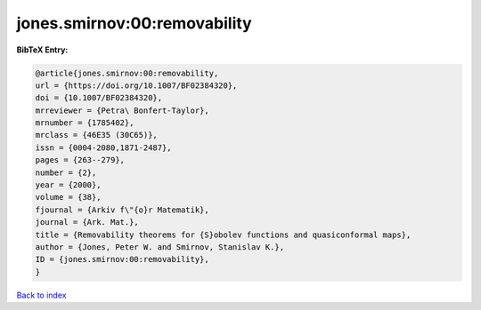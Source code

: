 jones.smirnov:00:removability
=============================

.. :cite:t:`jones.smirnov:00:removability`

.. bibliography:: ../../All.bib

**BibTeX Entry:**

.. code-block:: bibtex

   @article{jones.smirnov:00:removability,
   url = {https://doi.org/10.1007/BF02384320},
   doi = {10.1007/BF02384320},
   mrreviewer = {Petra\ Bonfert-Taylor},
   mrnumber = {1785402},
   mrclass = {46E35 (30C65)},
   issn = {0004-2080,1871-2487},
   pages = {263--279},
   number = {2},
   year = {2000},
   volume = {38},
   fjournal = {Arkiv f\"{o}r Matematik},
   journal = {Ark. Mat.},
   title = {Removability theorems for {S}obolev functions and quasiconformal maps},
   author = {Jones, Peter W. and Smirnov, Stanislav K.},
   ID = {jones.smirnov:00:removability},
   }

`Back to index <../index>`_
